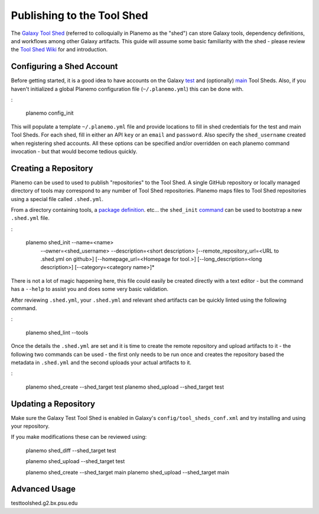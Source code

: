 =============================
Publishing to the Tool Shed
=============================

The `Galaxy Tool Shed`_ (referred to colloquially in Planemo as the "shed")
can store Galaxy tools, dependency definitions, and workflows among other
Galaxy artifacts. This guide will assume some basic familiarity with the shed
- please review the `Tool Shed Wiki`_ for and introduction.


Configuring a Shed Account
=============================

Before getting started, it is a good idea to have accounts on the Galaxy `test 
<https://testtoolshed.g2.bx.psu.edu/>`__ and (optionally) `main
<https://toolshed.g2.bx.psu.edu/>`__ Tool Sheds. Also, if you haven't initialized a
global Planemo configuration file (``~/.planemo.yml``) this can be done with.

:

    planemo config_init

This will populate a template ``~/.planemo.yml`` file and provide locations to fill
in shed credentials for the test and main Tool Sheds. For each shed, fill in 
either an API ``key`` or an ``email`` and ``password``. Also specify the
``shed_username`` created when registering shed accounts. All these options can be
specified and/or overridden on each planemo command invocation - but that would become
tedious quickly.

Creating a Repository
=============================

Planemo can be used to used to publish "repositories" to the Tool Shed. A
single GitHub repository or locally managed directory of tools may correspond
to any number of Tool Shed repositories. Planemo maps files to Tool Shed
repositories using a special file called ``.shed.yml``.

From a directory containing tools, a `package definition`_. etc... the ``shed_init`` `command <http://planemo.readthedocs.org/en/latest/commands.html#shed-init-command>`__
can be used to bootstrap a new ``.shed.yml`` file.

:

    planemo shed_init --name=<name>
                      --owner=<shed_username>
                      --description=<short description>
                      [--remote_repository_url=<URL to .shed.yml on github>]
                      [--homepage_url=<Homepage for tool.>]
                      [--long_description=<long description>]
                      [--category=<category name>]*

There is not a lot of magic happening here, this file could easily be created
directly with a text editor - but the command has a ``--help`` to assist you
and does some very basic validation.

After reviewing ``.shed.yml``, your ``.shed.yml`` and relevant shed artifacts
can be quickly linted using the following command.

:

    planemo shed_lint --tools

Once the details the ``.shed.yml`` are set and it is time to create the remote
repository and upload artifacts to it - the following two commands can be used
- the first only needs to be run once and creates the repository based the
metadata in ``.shed.yml`` and the second uploads your actual artifacts to it.

:

    planemo shed_create --shed_target test
    planemo shed_upload --shed_target test


Updating a Repository
=============================

Make sure the Galaxy Test Tool Shed is enabled in Galaxy's
``config/tool_sheds_conf.xml`` and try installing and using your repository.

If you make modifications these can be reviewed using:

    planemo shed_diff --shed_target test

    planemo shed_upload --shed_target test

    planemo shed_create --shed_target main
    planemo shed_upload --shed_target main

Advanced Usage
=============================


.. _Galaxy Tool Shed: https://toolshed.g2.bx.psu.edu/
.. _Tool Shed Wiki: https://wiki.galaxyproject.org/ToolShed
.. _package definition: https://wiki.galaxyproject.org/PackageRecipes
testtoolshed.g2.bx.psu.edu